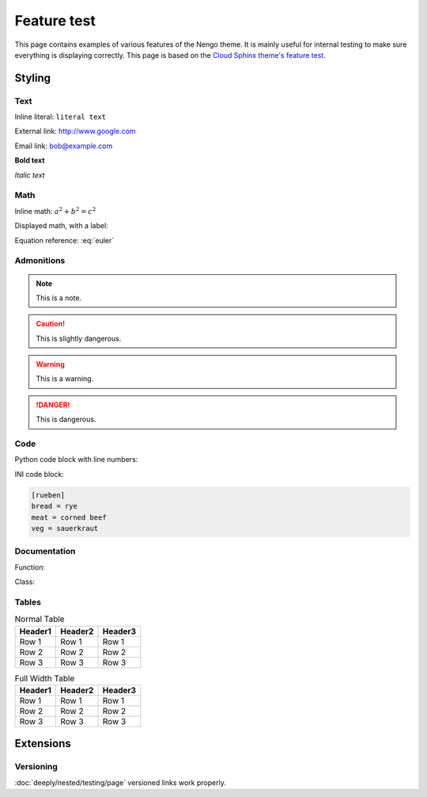 ************
Feature test
************

This page contains examples of various features of the Nengo theme.
It is mainly useful for internal testing
to make sure everything is displaying correctly.
This page is based on the `Cloud Sphinx theme's feature test
<https://cloud-sptheme.readthedocs.io/en/latest/cloud_theme_test.html>`_.

Styling
=======

Text
----

Inline literal: ``literal text``

External link: `<http://www.google.com>`_

Email link: bob@example.com

**Bold text**

*Italic text*

Math
----

Inline math: :math:`a^2 + b^2 = c^2`

Displayed math, with a label:

.. math:: e^{i\pi} + 1 = 0
   :label: euler

Equation reference: :eq:`euler`

Admonitions
-----------

.. note:: This is a note.

.. caution:: This is slightly dangerous.

.. warning:: This is a warning.

.. danger:: This is dangerous.

.. seealso:: This is a "see also" message.

.. todo:: This is a todo message.

   With some additional next on another line.

.. deprecated:: 0.1

   This is a deprecation warning.

.. versionadded:: 0.1

   This was added.

.. versionchanged:: 0.1

   This was changed.

Code
----

Python code block with line numbers:

.. code-block:: python
   :linenos:

   >>> import os

   >>> os.listdir("/home")
   ['bread', 'pudding']

   >>> os.listdir("/root")
   Traceback (most recent call last):
     File "<stdin>", line 1, in <module>
   OSError: [Errno 13] Permission denied: '/root'

INI code block:

.. code-block:: ini

   [rueben]
   bread = rye
   meat = corned beef
   veg = sauerkraut

Documentation
-------------

Function:

.. function:: frobfunc(foo=1, *, bar=False)

    :param foo: foobinate strength
    :type foo: int

    :param bar: enabled barring.
    :type bar: bool

    :returns: frobbed return
    :rtype: str

    :raises TypeError: if *foo* is out of range

Class:

.. class:: FrobClass(foo=1, *, bar=False)

    Class docstring. Saying things.

    .. attribute:: foo

        foobinate strength

    .. attribute:: bar

        barring enabled

    .. method:: run()

        execute action, return result.

Tables
------

.. table:: Normal Table

    =========== =========== ===========
    Header1     Header2     Header3
    =========== =========== ===========
    Row 1       Row 1       Row 1
    Row 2       Row 2       Row 2
    Row 3       Row 3       Row 3
    =========== =========== ===========

.. rst-class:: fullwidth

.. table:: Full Width Table

    =========== =========== ===========
    Header1     Header2     Header3
    =========== =========== ===========
    Row 1       Row 1       Row 1
    Row 2       Row 2       Row 2
    Row 3       Row 3       Row 3
    =========== =========== ===========

Extensions
==========

Versioning
----------

:doc:`deeply/nested/testing/page`
versioned links work properly.
